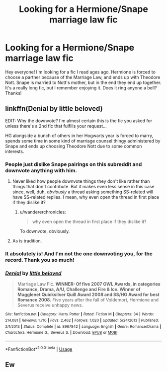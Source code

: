 #+TITLE: Looking for a Hermione/Snape marriage law fic

* Looking for a Hermione/Snape marriage law fic
:PROPERTIES:
:Author: Obby-the-Rat
:Score: 9
:DateUnix: 1570551871.0
:DateShort: 2019-Oct-08
:FlairText: What's That Fic?
:END:
Hey everyone! I'm looking for a fic I read ages ago. Hermione is forced to choose a partner because of the Marriage Law, and ends up with Theodore Nott. Snape is married to Nott's mother, but in the end they end up together. It's a really long fic, but I remember enjoying it. Does it ring anyone a bell? Thanks!


** linkffn(Denial by little beloved)

EDIT: Why the downvote? I'm almost certain this is the fic you asked for unless there's a 2nd fic that fulfills your request...

HG alongside a bunch of others in her Hogwarts year is forced to marry, spends some time in some kind of marriage counsel thingy administered by Snape and ends up choosing Theodore Nott due to some common interests.
:PROPERTIES:
:Author: Fredrik1994
:Score: 25
:DateUnix: 1570552135.0
:DateShort: 2019-Oct-08
:END:

*** People just dislike Snape pairings on this subreddit and downvote anything with him.
:PROPERTIES:
:Author: dehue
:Score: 14
:DateUnix: 1570554107.0
:DateShort: 2019-Oct-08
:END:

**** Never liked how people downvote things they don't like rather than things that don't contribute. But it makes even less sense in this case since, well, duh, /obviously/ a thread asking something SS-related will have SS-related replies. I mean, why even open the thread in first place if they dislike it?
:PROPERTIES:
:Author: Fredrik1994
:Score: 10
:DateUnix: 1570554224.0
:DateShort: 2019-Oct-08
:END:

***** u/wandererchronicles:
#+begin_quote
  why even open the thread in first place if they dislike it?
#+end_quote

To downvote, obviously.
:PROPERTIES:
:Author: wandererchronicles
:Score: 5
:DateUnix: 1570559663.0
:DateShort: 2019-Oct-08
:END:


**** As is tradition.
:PROPERTIES:
:Author: MrBlack103
:Score: 0
:DateUnix: 1570561216.0
:DateShort: 2019-Oct-08
:END:


*** It absolutely is! And I'm not the one downvoting you, for the record. Thank you so much!
:PROPERTIES:
:Author: Obby-the-Rat
:Score: 6
:DateUnix: 1570552488.0
:DateShort: 2019-Oct-08
:END:


*** [[https://www.fanfiction.net/s/8967842/1/][*/Denial/*]] by [[https://www.fanfiction.net/u/943878/little-beloved][/little beloved/]]

#+begin_quote
  Marriage Law Fic. *WINNER: Of five 2007 OWL Awards, in categories Romance, Drama, A/U, Challenge and Fire & Ice. Winner of Mugglenet Quicksilver Quill Award 2008 and SS/HG Award for best Romance 2008.* Five years after the fall of Voldemort, Hermione and Severus receive unhappy news.
#+end_quote

^{/Site/:} ^{fanfiction.net} ^{*|*} ^{/Category/:} ^{Harry} ^{Potter} ^{*|*} ^{/Rated/:} ^{Fiction} ^{M} ^{*|*} ^{/Chapters/:} ^{34} ^{*|*} ^{/Words/:} ^{214,081} ^{*|*} ^{/Reviews/:} ^{1,710} ^{*|*} ^{/Favs/:} ^{2,462} ^{*|*} ^{/Follows/:} ^{1,020} ^{*|*} ^{/Updated/:} ^{5/24/2013} ^{*|*} ^{/Published/:} ^{2/1/2013} ^{*|*} ^{/Status/:} ^{Complete} ^{*|*} ^{/id/:} ^{8967842} ^{*|*} ^{/Language/:} ^{English} ^{*|*} ^{/Genre/:} ^{Romance/Drama} ^{*|*} ^{/Characters/:} ^{Hermione} ^{G.,} ^{Severus} ^{S.} ^{*|*} ^{/Download/:} ^{[[http://www.ff2ebook.com/old/ffn-bot/index.php?id=8967842&source=ff&filetype=epub][EPUB]]} ^{or} ^{[[http://www.ff2ebook.com/old/ffn-bot/index.php?id=8967842&source=ff&filetype=mobi][MOBI]]}

--------------

*FanfictionBot*^{2.0.0-beta} | [[https://github.com/tusing/reddit-ffn-bot/wiki/Usage][Usage]]
:PROPERTIES:
:Author: FanfictionBot
:Score: 2
:DateUnix: 1570552207.0
:DateShort: 2019-Oct-08
:END:


** Ew
:PROPERTIES:
:Author: aris_boch
:Score: -7
:DateUnix: 1570563816.0
:DateShort: 2019-Oct-08
:END:
